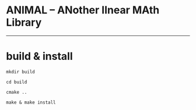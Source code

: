 * ANIMAL -- ANother lInear MAth Library

-------------

* build & install

=mkdir build=

=cd build=

=cmake ..=

=make & make install=
